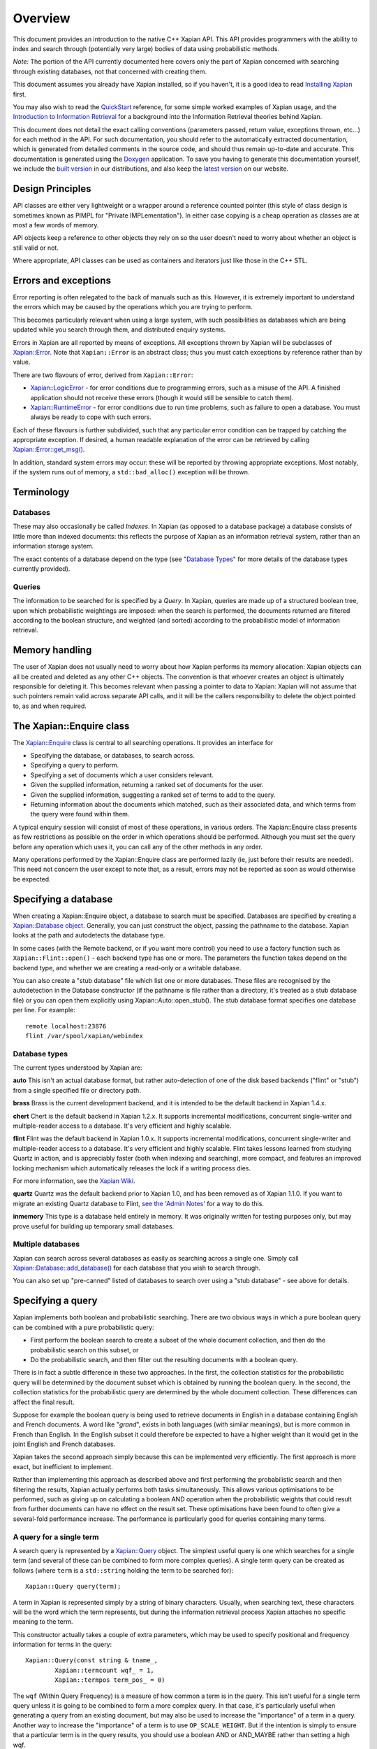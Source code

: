 Overview
========

This document provides an introduction to the native C++ Xapian API.
This API provides programmers with the ability to index and search
through (potentially very large) bodies of data using probabilistic
methods.

*Note:* The portion of the API currently documented here covers only the
part of Xapian concerned with searching through existing databases, not
that concerned with creating them.

This document assumes you already have Xapian installed, so if you
haven't, it is a good idea to read `Installing Xapian <install.html>`_
first.

You may also wish to read the `QuickStart <quickstart.html>`_ reference,
for some simple worked examples of Xapian usage, and the `Introduction
to Information Retrieval <intro_ir.html>`_ for a background into the
Information Retrieval theories behind Xapian.

This document does not detail the exact calling conventions (parameters
passed, return value, exceptions thrown, etc...) for each method in the
API. For such documentation, you should refer to the automatically
extracted documentation, which is generated from detailed comments in
the source code, and should thus remain up-to-date and accurate. This
documentation is generated using the
`Doxygen <http://www.doxygen.org/>`_ application. To save you having
to generate this documentation yourself, we include the `built
version <apidoc/html/index.html>`_ in our distributions, and also keep
the `latest version <http://xapian.org/docs/apidoc/html/index.html>`_ on
our website.

Design Principles
-----------------

API classes are either very lightweight or a wrapper around a reference
counted pointer (this style of class design is sometimes known as PIMPL
for "Private IMPLementation"). In either case copying is a cheap
operation as classes are at most a few words of memory.

API objects keep a reference to other objects they rely on so the user
doesn't need to worry about whether an object is still valid or not.

Where appropriate, API classes can be used as containers and iterators
just like those in the C++ STL.

Errors and exceptions
---------------------

Error reporting is often relegated to the back of manuals such as this.
However, it is extremely important to understand the errors which may be
caused by the operations which you are trying to perform.

This becomes particularly relevant when using a large system, with such
possibilities as databases which are being updated while you search
through them, and distributed enquiry systems.

Errors in Xapian are all reported by means of exceptions. All exceptions
thrown by Xapian will be subclasses of
`Xapian::Error <apidoc/html/classXapian_1_1Error.html>`_. Note that
``Xapian::Error`` is an abstract class; thus you must catch exceptions
by reference rather than by value.

There are two flavours of error, derived from ``Xapian::Error``:

-  `Xapian::LogicError <apidoc/html/classXapian_1_1LogicError.html>`_
   - for error conditions due to programming errors, such as a misuse of
   the API. A finished application should not receive these errors
   (though it would still be sensible to catch them).
-  `Xapian::RuntimeError <apidoc/html/classXapian_1_1RuntimeError.html>`_
   - for error conditions due to run time problems, such as failure to
   open a database. You must always be ready to cope with such errors.

Each of these flavours is further subdivided, such that any particular
error condition can be trapped by catching the appropriate exception. If
desired, a human readable explanation of the error can be retrieved by
calling
`Xapian::Error::get_msg() <apidoc/html/classXapian_1_1Error.html>`_.

In addition, standard system errors may occur: these will be reported by
throwing appropriate exceptions. Most notably, if the system runs out of
memory, a ``std::bad_alloc()`` exception will be thrown.

Terminology
-----------

Databases
~~~~~~~~~

These may also occasionally be called *Indexes*. In Xapian (as opposed
to a database package) a database consists of little more than indexed
documents: this reflects the purpose of Xapian as an information
retrieval system, rather than an information storage system.

The exact contents of a database depend on the type (see "`Database
Types <#database_types>`_" for more details of the database types
currently provided).

Queries
~~~~~~~

The information to be searched for is specified by a *Query*. In Xapian,
queries are made up of a structured boolean tree, upon which
probabilistic weightings are imposed: when the search is performed, the
documents returned are filtered according to the boolean structure, and
weighted (and sorted) according to the probabilistic model of
information retrieval.

Memory handling
---------------

The user of Xapian does not usually need to worry about how Xapian
performs its memory allocation: Xapian objects can all be created and
deleted as any other C++ objects. The convention is that whoever creates
an object is ultimately responsible for deleting it. This becomes
relevant when passing a pointer to data to Xapian: Xapian will not
assume that such pointers remain valid across separate API calls, and it
will be the callers responsibility to delete the object pointed to, as
and when required.

The Xapian::Enquire class
-------------------------

The `Xapian::Enquire <apidoc/html/classXapian_1_1Enquire.html>`_
class is central to all searching operations. It provides an interface
for

-  Specifying the database, or databases, to search across.
-  Specifying a query to perform.
-  Specifying a set of documents which a user considers relevant.
-  Given the supplied information, returning a ranked set of documents
   for the user.
-  Given the supplied information, suggesting a ranked set of terms to
   add to the query.
-  Returning information about the documents which matched, such as
   their associated data, and which terms from the query were found
   within them.

A typical enquiry session will consist of most of these operations, in
various orders. The Xapian::Enquire class presents as few restrictions
as possible on the order in which operations should be performed.
Although you must set the query before any operation which uses it, you
can call any of the other methods in any order.

Many operations performed by the Xapian::Enquire class are performed
lazily (ie, just before their results are needed). This need not concern
the user except to note that, as a result, errors may not be reported as
soon as would otherwise be expected.

Specifying a database
---------------------

When creating a Xapian::Enquire object, a database to search must be
specified. Databases are specified by creating a `Xapian::Database
object <apidoc/html/classXapian_1_1Database.html>`_. Generally, you can
just construct the object, passing the pathname to the database. Xapian
looks at the path and autodetects the database type.

In some cases (with the Remote backend, or if you want more control) you
need to use a factory function such as ``Xapian::Flint::open()`` - each
backend type has one or more. The parameters the function takes depend
on the backend type, and whether we are creating a read-only or a
writable database.

You can also create a "stub database" file which list one or more
databases. These files are recognised by the autodetection in the
Database constructor (if the pathname is file rather than a directory,
it's treated as a stub database file) or you can open them explicitly
using Xapian::Auto::open\_stub(). The stub database format specifies one
database per line. For example::

     remote localhost:23876
     flint /var/spool/xapian/webindex

Database types
~~~~~~~~~~~~~~

The current types understood by Xapian are:

**auto**
This isn't an actual database format, but rather auto-detection of one
of the disk based backends ("flint" or "stub") from a single specified
file or directory path.

**brass**
Brass is the current development backend, and it is intended to be the
default backend in Xapian 1.4.x.

**chert**
Chert is the default backend in Xapian 1.2.x. It supports incremental
modifications, concurrent single-writer and multiple-reader access to a
database. It's very efficient and highly scalable.

**flint**
Flint was the default backend in Xapian 1.0.x. It supports incremental
modifications, concurrent single-writer and multiple-reader access to a
database. It's very efficient and highly scalable. Flint takes lessons
learned from studying Quartz in action, and is appreciably faster (both
when indexing and searching), more compact, and features an improved
locking mechanism which automatically releases the lock if a writing
process dies.

For more information, see the `Xapian
Wiki <http://trac.xapian.org/wiki/FlintBackend>`_.

**quartz**
Quartz was the default backend prior to Xapian 1.0, and has been removed
as of Xapian 1.1.0. If you want to migrate an existing Quartz database
to Flint, `see the 'Admin
Notes' <admin_notes.html#converting-a-quartz-database-to-a-flint-database%60>`_
for a way to do this.

**inmemory**
This type is a database held entirely in memory. It was originally
written for testing purposes only, but may prove useful for building up
temporary small databases.

Multiple databases
~~~~~~~~~~~~~~~~~~

Xapian can search across several databases as easily as searching across
a single one. Simply call
`Xapian::Database::add_database() <apidoc/html/classXapian_1_1Database.html>`_
for each database that you wish to search through.

You can also set up "pre-canned" listed of databases to search over
using a "stub database" - see above for details.

Specifying a query
------------------

Xapian implements both boolean and probabilistic searching. There are
two obvious ways in which a pure boolean query can be combined with a
pure probabilistic query:

-  First perform the boolean search to create a subset of the whole
   document collection, and then do the probabilistic search on this
   subset, or
-  Do the probabilistic search, and then filter out the resulting
   documents with a boolean query.

There is in fact a subtle difference in these two approaches. In the
first, the collection statistics for the probabilistic query will be
determined by the document subset which is obtained by running the
boolean query. In the second, the collection statistics for the
probabilistic query are determined by the whole document collection.
These differences can affect the final result.

Suppose for example the boolean query is being used to retrieve
documents in English in a database containing English and French
documents. A word like "*grand*", exists in both languages (with similar
meanings), but is more common in French than English. In the English
subset it could therefore be expected to have a higher weight than it
would get in the joint English and French databases.

Xapian takes the second approach simply because this can be implemented
very efficiently. The first approach is more exact, but inefficient to
implement.

Rather than implementing this approach as described above and first
performing the probabilistic search and then filtering the results,
Xapian actually performs both tasks simultaneously. This allows various
optimisations to be performed, such as giving up on calculating a
boolean AND operation when the probabilistic weights that could result
from further documents can have no effect on the result set. These
optimisations have been found to often give a several-fold performance
increase. The performance is particularly good for queries containing
many terms.

A query for a single term
~~~~~~~~~~~~~~~~~~~~~~~~~

A search query is represented by a
`Xapian::Query <apidoc/html/classXapian_1_1Query.html>`_ object. The
simplest useful query is one which searches for a single term (and
several of these can be combined to form more complex queries). A single
term query can be created as follows (where ``term`` is a
``std::string`` holding the term to be searched for)::

    Xapian::Query query(term);

A term in Xapian is represented simply by a string of binary characters.
Usually, when searching text, these characters will be the word which
the term represents, but during the information retrieval process Xapian
attaches no specific meaning to the term.

This constructor actually takes a couple of extra parameters, which may
be used to specify positional and frequency information for terms in the
query::

    Xapian::Query(const string & tname_,
            Xapian::termcount wqf_ = 1,
            Xapian::termpos term_pos_ = 0)

The ``wqf`` (Within Query Frequency) is a measure of how
common a term is in the query. This isn't useful for a single term query
unless it is going to be combined to form a more complex query. In that
case, it's particularly useful when generating a query from an existing
document, but may also be used to increase the "importance"  of a term in
a query. Another way to increase the "importance" of a term is to use
``OP_SCALE_WEIGHT``. But if the intention is simply to ensure that a
particular term is in the query results, you should use a boolean AND or
AND\_MAYBE rather than setting a high wqf.

The ``term_pos`` represents the position of the term in the query.
Again, this isn't useful for a single term query by itself, but is used
for phrase searching, passage retrieval, and other operations which
require knowledge of the order of terms in the query (such as returning
the set of matching terms in a given document in the same order as they
occur in the query). If such operations are not required, the default
value of 0 may be used.

Note that it may not make much sense to specify a wqf other than 1 when
supplying a term position (unless you are trying to affect the
weighting, as previously described).

Note also that the results of ``Xapian::Query(tname, 2)`` and
``Xapian::Query(Xapian::Query::OP_OR, Xapian::Query(tname), Xapian::Query(tname))``
are exactly equivalent.

Compound queries
~~~~~~~~~~~~~~~~

Compound queries can be built up from single term queries by combining
them a connecting operator. Most operators can operate on either a
single term query or a compound query. You can combine pair-wise using
the following constructor:

::

    Xapian::Query(Xapian::Query::op op_,
            const Xapian::Query & left,
            const Xapian::Query & right)

The two most commonly used operators are ``Xapian::Query::OP_AND`` and
``Xapian::Query::OP_OR``, which enable us to construct boolean queries
made up from the usual AND and OR operations. But in addition to this, a
probabilistic query in its simplest form, where we have a list of terms
which give rise to weights that need to be added together, is also made
up from a set of terms joined together with ``Xapian::Query::OP_OR``.

The full set of available ``Xapian::Query::op`` operators is:

+---------------------------------+-----------------------------------------------------------------------------------------------------------------------+
| Xapian::Query::OP\_AND          | Return documents returned by both subqueries.                                                                         |
+---------------------------------+-----------------------------------------------------------------------------------------------------------------------+
| Xapian::Query::OP\_OR           | Return documents returned by either subquery.                                                                         |
+---------------------------------+-----------------------------------------------------------------------------------------------------------------------+
| Xapian::Query::OP\_AND\_NOT     | Return documents returned by the left subquery but not the right subquery.                                            |
+---------------------------------+-----------------------------------------------------------------------------------------------------------------------+
| Xapian::Query::OP\_FILTER       | As Xapian::Query::OP\_AND, but use only weights from left subquery.                                                   |
+---------------------------------+-----------------------------------------------------------------------------------------------------------------------+
| Xapian::Query::OP\_AND\_MAYBE   | Return documents returned by the left subquery, but adding document weights from both subqueries.                     |
+---------------------------------+-----------------------------------------------------------------------------------------------------------------------+
| Xapian::Query::OP\_XOR          | Return documents returned by one subquery only.                                                                       |
+---------------------------------+-----------------------------------------------------------------------------------------------------------------------+
| Xapian::Query::OP\_NEAR         | Return documents where the terms are with the specified distance of each other.                                       |
+---------------------------------+-----------------------------------------------------------------------------------------------------------------------+
| Xapian::Query::OP\_PHRASE       | Return documents where the terms are with the specified distance of each other and in the given order.                |
+---------------------------------+-----------------------------------------------------------------------------------------------------------------------+
| Xapian::Query::OP\_ELITE\_SET   | Select an elite set of terms from the subqueries, and perform a query with all those terms combined as an OR query.   |
+---------------------------------+-----------------------------------------------------------------------------------------------------------------------+

Understanding queries
~~~~~~~~~~~~~~~~~~~~~

Each term in the query has a weight in each document. Each document may
also have an additional weight not associated with any of the terms. By
default the probabilistic weighting scheme `BM25 <bm25.html>`_ is used
to provide the formulae which give these weights.

A query can be thought of as a tree structure. At each node is an
``Xapian::Query::op`` operator, and on the left and right branch are two
other queries. At each leaf node is a term, t, transmitting documents
and scores, D and w\ :sub:`D`\ (t), up the tree.

A Xapian::Query::OP\_OR node transmits documents from both branches up
the tree, summing the scores when a document is found in both the left
and right branch. For example,
::

                               docs       1    8    12    16    17    18
                               scores    7.3  4.1   3.2  7.6   3.8   4.7 ...
                                 |
                                 |
                       Xapian::Query::OP_OR
                             /       \
                            /         \
                           /           \
                          /             \
       docs     1   12   16   17         1   8   16   18
       scores  3.1 3.2  3.1  3.8 ...    4.2 4.1 4.5  4.7 ...

A Xapian::Query::OP\_AND node transmits only the documents found on both
branches up the tree, again summing the scores,
::

                               docs       1   16
                               scores    7.3  7.6  ...
                                 |
                                 |
                       Xapian::Query::OP_AND
                             /       \
                            /         \
                           /           \
                          /             \
       docs     1   12   16   17         1   8   16   18
       scores  3.1 3.2  3.1  3.8 ...    4.2 4.1 4.5  4.7 ...

A Xapian::Query::OP\_AND\_NOT node transmits up the tree the documents
on the left branch which are not on the right branch. The scores are
taken from the left branch. For example, again summing the scores,
::

                               docs       12   17
                               scores    3.2  3.8 ...
                                 |
                                 |
                     Xapian::Query::OP_AND_NOT
                             /       \
                            /         \
                           /           \
                          /             \
       docs     1   12   16   17         1   8   16   18
       scores  3.1 3.2  3.1  3.8 ...    4.2 4.1 4.5  4.7 ...

A Xapian::Query::OP\_AND\_MAYBE node transmits the documents up the tree
from the left branch only, but adds in the score from the right branch
for documents which occur on both branches. For example,
::

                               docs       1    12   16   17
                               scores    7.3  3.2  7.6  3.8 ...
                                 |
                                 |
                    Xapian::Query::OP_AND_MAYBE
                             /       \
                            /         \
                           /           \
                          /             \
       docs     1   12   16   17         1   8   16   18
       scores  3.1 3.2  3.1  3.8 ...    4.2 4.1 4.5  4.7 ...

Xapian::Query::OP\_FILTER is like Xapian::Query::OP\_AND, but weights
are only transmitted from the left branch. For example,
::

                               docs       1   16
                               scores    3.1  3.1  ...
                                 |
                                 |
                      Xapian::Query::OP_FILTER
                             /       \
                            /         \
                           /           \
                          /             \
       docs     1   12   16   17         1   8   16   18
       scores  3.1 3.2  3.1  3.8 ...    4.2 4.1 4.5  4.7 ...

Xapian::Query::OP\_XOR is like Xapian::Query::OP\_OR, but documents on
both left and right branches are not transmitted up the tree. For
example,
::

                               docs       8    12    17    18
                               scores    4.1   3.2  3.8   4.7 ...
                                 |
                                 |
                          Xapian::Query::OP_XOR
                             /       \
                            /         \
                           /           \
                          /             \
       docs     1   12   16   17         1   8   16   18
       scores  3.1 3.2  3.1  3.8 ...    4.2 4.1 4.5  4.7 ...

A query can therefore be thought of as a process for generating an MSet
from the terms at the leaf nodes of the query. Each leaf node gives rise
to a posting list of documents with scores. Each higher level node gives
rise to a similar list, and the root node of the tree contains the final
set of documents with scores (or weights), which are candidates for
going into the MSet. The MSet contains the documents which get the
highest weights, and they are held in the MSet in weight order.

It is important to realise that within Xapian the structure of a query
is optimised for best performance, and it undergoes various
transformations as the query progresses. The precise way in which the
query is built up is therefore of little importance to Xapian - for
example, you can AND together terms pair-by-pair, or combine several
using AND on a std::vector of terms, and Xapian will build the same
structure internally.

Using queries
~~~~~~~~~~~~~

Probabilistic queries
^^^^^^^^^^^^^^^^^^^^^

A plain probabilistic query is created by connecting terms together with
Xapian::Query::OP\_OR operators. For example,
::

        Xapian::Query query("regulation"));
        query = Xapian::Query(Xapian::Query::OP_OR, query, Xapian::Query("import"));
        query = Xapian::Query(Xapian::Query::OP_OR, query, Xapian::Query("export"));
        query = Xapian::Query(Xapian::Query::OP_OR, query, Xapian::Query("canned"));
        query = Xapian::Query(Xapian::Query::OP_OR, query, Xapian::Query("fish"));

This creates a probabilistic query with terms \`regulation', \`import',
\`export', \`canned' and \`fish'.

In fact this style of creation is so common that there is the shortcut
construction::

        vector <string> terms;
        terms.push_back("regulation");
        terms.push_back("import");
        terms.push_back("export");
        terms.push_back("canned");
        terms.push_back("fish");

        Xapian::Query query(Xapian::Query::OP_OR, terms.begin(), terms.end());

Boolean queries
^^^^^^^^^^^^^^^

Suppose now we have this Boolean query,
::

        ('EEC' - 'France') and ('1989' or '1991' or '1992') and 'Corporate Law'

This could be built up as bquery like this,
::

        Xapian::Query bquery1(Xapian::Query::OP_AND_NOT, "EEC", "France");

        Xapian::Query bquery2("1989");
        bquery2 = Xapian::Query(Xapian::Query::OP_OR, bquery2, "1991");
        bquery2 = Xapian::Query(Xapian::Query::OP_OR, bquery2, "1992");

        Xapian::Query bquery3("Corporate Law");

        Xapian::Query bquery(Xapian::Query::OP_AND, bquery1, Xapian::Query(Xapian::Query::OP_AND(bquery2, bquery3)));

and this can be attached as a filter to ``query`` to run the
probabilistic query with a Boolean filter,
::

        query = Xapian::Query(Xapian::Query::OP_FILTER, query, bquery);

If you want to run a pure boolean query, then set BoolWeight as the
weighting scheme (by calling Enquire::set\_weighting\_scheme() with
argument BoolWeight()).

Plus and minus terms
^^^^^^^^^^^^^^^^^^^^

A common requirement in search engine functionality is to run a
probabilistic query where some terms are required to index all the
retrieved documents (\`+' terms), and others are required to index none
of the retrieved documents (\`-' terms). For example,
::

        regulation import export +canned +fish -japan

the corresponding query can be set up by,
::

        vector <string> plus_terms;
        vector <string> minus_terms;
        vector <string> normal_terms;

        plus_terms.push_back("canned");
        plus_terms.push_back("fish");

        minus_terms.push_back("japan");

        normal_terms.push_back("regulation");
        normal_terms.push_back("import");
        normal_terms.push_back("export");

        Xapian::Query query(Xapian::Query::OP_AND_MAYBE,
                      Xapian::Query(Xapian::Query::OP_AND, plus_terms.begin(), plus_terms.end());
                      Xapian::Query(Xapian::Query::OP_OR, normal_terms.begin(), normal_terms.end()));

        query = Xapian::Query(Xapian::Query::OP_AND_NOT,
                        query,
                        Xapian::Query(Xapian::Query::OP_OR, minus_terms.begin(), minus_terms.end()));

Undefined queries
~~~~~~~~~~~~~~~~~

Performing a match with an undefined query matches nothing, which is
sometimes useful. However an undefined query can't be used with
operators to compose a query.

Retrieving the results of a query
---------------------------------

The Xapian::Enquire class does not require that a method be called in
order to perform the query. Rather, you simply ask for the results of a
query, and it will perform whatever calculations are necessary to
provide the answer::

    Xapian::MSet Xapian::Enquire::get_mset(Xapian::doccount first,
                               Xapian::doccount maxitems,
                               const Xapian::RSet * omrset = 0,
                               const Xapian::MatchDecider * mdecider = 0) const

When asking for the results, you must specify (in ``first``) the first
item in the result set to return, where the numbering starts at zero (so
a value of zero corresponds to the first item returned being that with
the highest score, and a value of 10 corresponds to the first 10 items
being ignored, and the returned items starting at the eleventh).

You must also specify (in ``maxitems``) the maximum number of items to
return. Unless there are not enough matching items, precisely this
number of items will be returned. If ``maxitems`` is zero, no items will
be returned, but the usual statistics (such as the maximum possible
weight which a document could be assigned by the query) will be
calculated. (See "The Xapian::MSet" below).

The Xapian::MSet
~~~~~~~~~~~~~~~~

Query results are returned in an
`Xapian::MSet <apidoc/html/classXapian_1_1MSet.html>`_ object. The
results can be accessed using a
`Xapian::MSetIterator <apidoc/html/classXapian_1_1MSetIterator.html>`_
which returns the matches in descending sorted order of relevance (so
the most relevant document is first in the list). Each ``Xapian::MSet``
entry comprises a document id, and the weight calculated for that
document.

An ``Xapian::MSet`` also contains various information about the search
result:

``firstitem``
The index of the first item in the result which was put into the MSet.
(Corresponding to ``first`` in ``Xapian::Enquire::get_mset()``)
``max_attained``
The greatest weight which is attained in the full results of the search.
``max_possible``
The maximum possible weight in the MSet.
``docs_considered``
The number of documents matching the query considered for the MSet. This
provides a lower bound on the number of documents in the database which
have a weight greater than zero. Note that this value may change if the
search is recalculated with different values for ``first`` or
``max_items.``
See the `automatically extracted
documentation <apidoc/html/classXapian_1_1MSet.html>`_ for more details
of these fields.

The ``Xapian::MSet`` also provides methods for converting the score
calculated for a given document into a percentage value, suitable for
displaying to a user. This may be done using the
`convert_to_percent() <apidoc/html/classXapian_1_1MSet.html>`_
methods::

         int Xapian::MSet::convert_to_percent(const Xapian::MSetIterator & item) const
         int Xapian::MSet::convert_to_percent(Xapian::weight wt) const

These methods return a value in the range 0 to 100, which will be 0 if
and only if the item did not match the query at all.

Accessing a document
~~~~~~~~~~~~~~~~~~~~

A document in the database is accessed via a
`Xapian::Document <apidoc/html/classXapian_1_1Document.html>`_
object. This can be obtained by calling
`Xapian::Database::get_document() <apidoc/html/classXapian_1_1Database.html>`_.
The returned ``Xapian::Document`` is a reference counted handle so
copying is cheap.

Each document can have the following types of information associated
with it:

-  document data - this is an arbitrary block of data accessed using
   `Xapian::Document::get_data() <apidoc/html/classXapian_1_1Document.html>`_.
   The contents of the document data can be whatever you want and in
   whatever format. Often it contains fields such as a URL or other
   external UID, a document title, and an excerpt from the document
   text. If you wish to interoperate with Omega, it should contain
   name=value pairs, one per line (recent versions of Omega also support
   one field value per line, and can assign names to line numbers in the
   query template).
-  terms and positional information - terms index the document (like
   index entries in the back of a book); positional information records
   the word offset into the document of each occurrence of a particular
   term. This is used to implement phrase searching and the NEAR
   operator.
-  document values - these are arbitrary pieces of data which are stored
   so they can be accessed rapidly during the match process (to allow
   sorting collapsing of duplicates, etc). Each value is stored in a
   numbered slot so you can have several for each document. There's
   currently no length limit, but you should keep them short for
   efficiency.

There's some overlap in what you can do with terms and with values. A
simple boolean operator (e.g. document language) is definitely better
done using a term and OP\_FILTER.

Using a value allows you to do things you can't do with terms, such as
"sort by price", or "show only the best match for each website". You can
also perform filtering with a value which is more sophisticated than can
easily be achieved with terms, for example: find matches with a price
between $100 and $900. Omega uses boolean terms to perform date range
filtering, but this might actually be better done using a value (the
code in Omega was written before values were added to Xapian).

Specifying a relevance set
--------------------------

Xapian supports the idea of relevance feedback: that is, of allowing the
user to mark documents as being relevant to the search, and using this
information to modify the search. This is supported by means of
relevance sets, which are simply sets of document ids which are marked
as relevant. These are held in
`Xapian::RSet <apidoc/html/classXapian_1_1RSet.html>`_ objects, one
of which may optionally be supplied to Xapian in the ``omrset``
parameter when calling ``Xapian::Enquire::get_mset()``.

Match options
~~~~~~~~~~~~~

There are various additional options which may be specified when
performing the query. These are specified by calling `various methods of
the Xapian::Enquire object <apidoc/html/classXapian_1_1Enquire.html>`_.
The options are as follows.

+-------------------------+------------------------------------------------------------------------------------------------------------------------------------------------------------------------------------------------------------------------------------------------------------------------------------------------------------------------------------------------------------------------------------------------------------------------------------------------------------------------------------------------------------------------+
| **collapse key**        | Each document in a database may have a set of numbered keys. The contents of each key is a string of arbitrary length. The ``set_collapse_key(Xapian::valueno collapse_key)`` method specifies a key number upon which to remove duplicates. Only the most recently set duplicate removal key is active at any time, and the default is to perform no duplicate removal.                                                                                                                                               |
+-------------------------+------------------------------------------------------------------------------------------------------------------------------------------------------------------------------------------------------------------------------------------------------------------------------------------------------------------------------------------------------------------------------------------------------------------------------------------------------------------------------------------------------------------------+
| **percentage cutoff**   | It may occasionally be desirable to exclude any documents which have a weight less than a given percentage value. This may be done using ``set_cutoff(Xapian::percent percent_cutoff)``.                                                                                                                                                                                                                                                                                                                               |
+-------------------------+------------------------------------------------------------------------------------------------------------------------------------------------------------------------------------------------------------------------------------------------------------------------------------------------------------------------------------------------------------------------------------------------------------------------------------------------------------------------------------------------------------------------+
| **sort direction**      | Some weighting functions may frequently result in several documents being returned with the same weight. In this case, by default, the documents will be returned in ascending document id order. This can be changed by using ``set_docid_order()`` to set the sort direction. ``set_sort_forward(Xapian::Enquire::DESCENDING)`` may be useful, for example, when it would be best to return the newest documents, and new documents are being added to the end of the database (which is what happens by default).   |
+-------------------------+------------------------------------------------------------------------------------------------------------------------------------------------------------------------------------------------------------------------------------------------------------------------------------------------------------------------------------------------------------------------------------------------------------------------------------------------------------------------------------------------------------------------+

Match decision functors
~~~~~~~~~~~~~~~~~~~~~~~

Sometimes it may be useful to return only documents matching criteria
which can't be easily represented by queries. This can be done using a
match decision functor. To set such a condition, derive a class from
``Xapian::MatchDecider`` and override the function operator,
``operator()(const Xapian::Document &doc)``. The operator can make a
decision based on the document values via
``Xapian::Document::get_value(Xapian::valueno)``.

The functor will also have access to the document data stored in the
database (via ``Xapian::Document::get_data()``), but beware that for
most database backends, this is an expensive operation and is likely to
slow down the search considerably.

Expand - Suggesting new terms for the query
-------------------------------------------

Xapian also supports the idea of calculating terms to add to the query,
based on the relevant documents supplied. A set of such terms, together
with their weights, may be returned by:
::

    Xapian::ESet Xapian::Enquire::get_eset(Xapian::termcount maxitems,
                               const Xapian::RSet & omrset,
                   bool exclude_query_terms = true,
                   bool use_exact_termfreq = false,
                   double k = 1.0,
                   const Xapian::ExpandDecider * edecider = 0) const;
    Xapian::ESet Xapian::Enquire::get_eset(Xapian::termcount maxitems,
                               const Xapian::RSet & omrset,
                               const Xapian::ExpandDecider * edecider) const

As for ``get_mset``, up to ``maxitems`` expand terms will be returned,
with fewer being returned if and only if no more terms could be found.

The expand terms are returned in sorted weight order in an
`Xapian::ESet <apidoc/html/classXapian_1_1ESet.html>`_ item.

exclude\_query\_terms
~~~~~~~~~~~~~~~~~~~~~

By default terms which are already in the query will never be returned
by ``get_eset()``. If ``exclude_query_terms`` is ``false``) then query
terms may be returned.

use\_exact\_termfreq
~~~~~~~~~~~~~~~~~~~~

By default, Xapian uses an approximation to the term frequency when
``get_eset()`` is called when searching over multiple databases. This
approximation improves performance, and usually still returns good
results. If you're willing to pay the performance penalty, you can get
Xapian to calculate the exact term frequencies by passing ``true`` for
``use_exact_termfreq``.

Expand decision functors
~~~~~~~~~~~~~~~~~~~~~~~~

It is often useful to allow only certain classes of term to be returned
in the expand set. For example, there may be special terms in the
database with various prefixes, which should be removed from the expand
set. This is accomplished by providing a decision functor. To do this,
derive a class from ``Xapian::ExpandDecider`` and override the function
operator, ``operator()(const string &)``. The functor is called with
each term before it is added to the set, and it may accept (by returning
``true``) or reject (by returning ``false``) the term as appropriate.

Thread safety
-------------

There's no pthread specific code in Xapian. If you want to use the same
object concurrently from different threads, it's up to you to police
access (with a mutex or in some other way) to ensure only one method is
being executed at once. The reason for this is to avoid adding the
overhead of locking and unlocking mutexes when they aren't required. It
also makes the Xapian code easier to maintain, and simplifies building
it.

For most applications, this is unlikely to be an issue - generally the
calls to Xapian are likely to be from a single thread. And if they
aren't, you can just create an entirely separate Xapian::Database object
in each thread - this is no different to accessing the same database
from two different processes.

Examples
--------

Extensively documented examples of simple usage of the Xapian API for
creating databases and then for searching through them are given in the
`QuickStart <quickstart.html>`_ tutorial.

Further examples of usage of Xapian are available in the examples
subdirectory of xapian-core.
